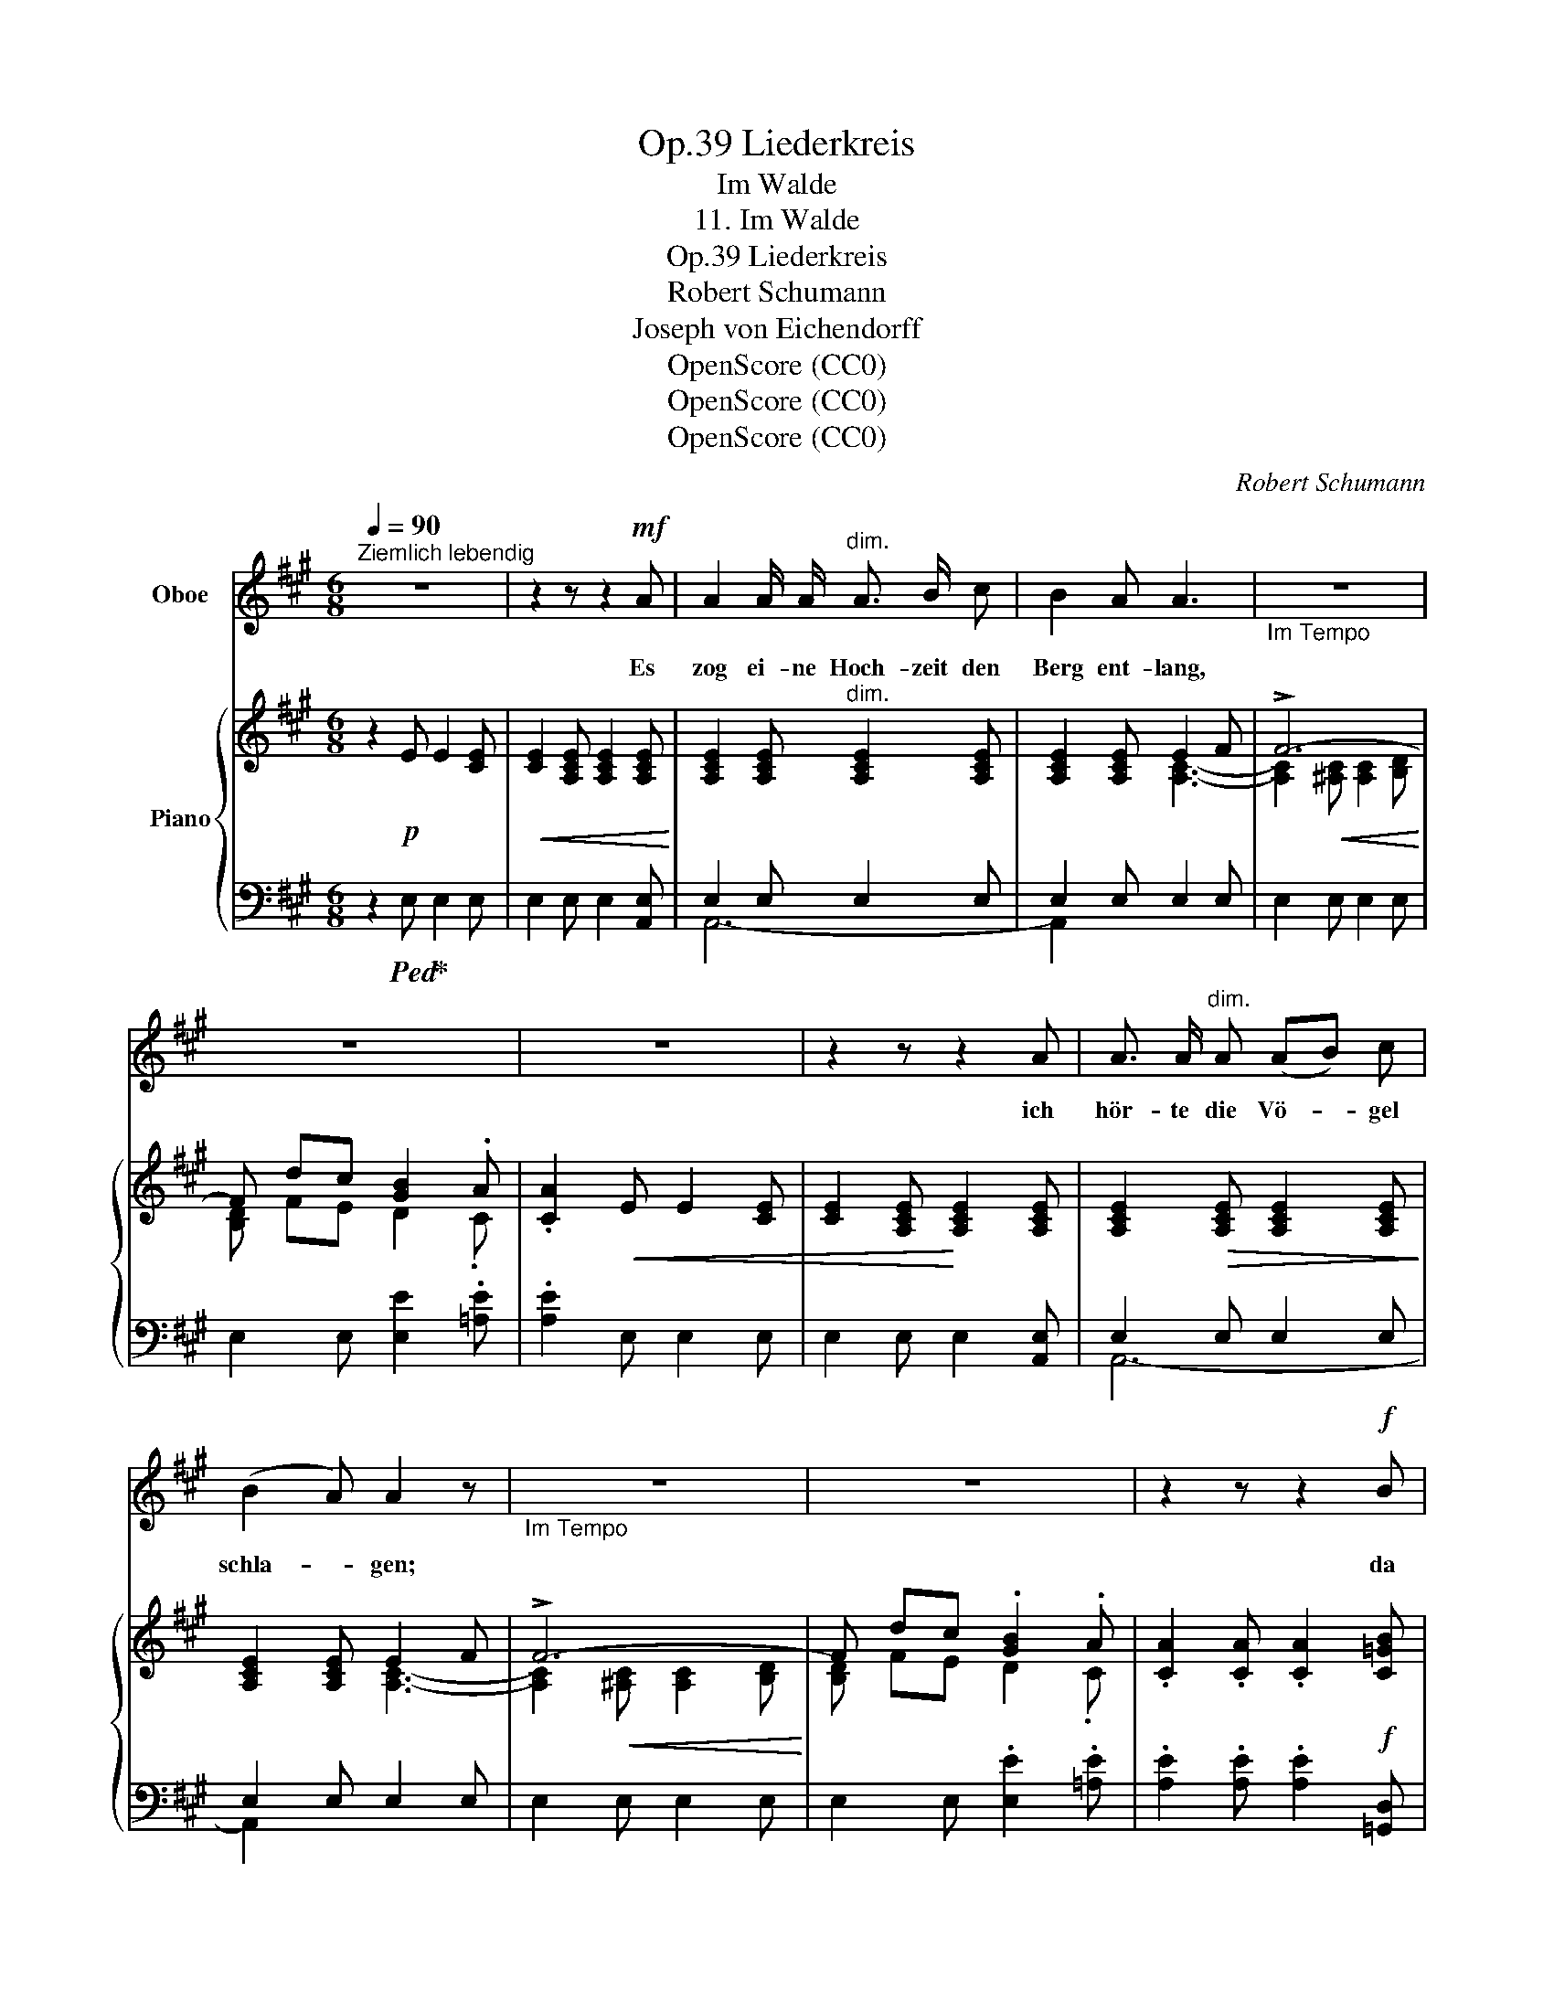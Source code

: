 X:1
T:Liederkreis, Op.39
T:Im Walde
T:11. Im Walde
T:Liederkreis, Op.39
T:Robert Schumann
T:Joseph von Eichendorff
T:OpenScore (CC0)
T:OpenScore (CC0)
T:OpenScore (CC0)
C:Robert Schumann
Z:Joseph von Eichendorff
Z:OpenScore (CC0)
%%score ( 1 2 ) { ( 3 6 7 ) | ( 4 5 ) }
L:1/8
Q:1/4=90
M:6/8
K:A
V:1 treble nm="Oboe"
V:2 treble 
V:3 treble nm="Piano"
V:6 treble 
V:7 treble 
V:4 bass 
V:5 bass 
V:1
"^Ziemlich lebendig" z6 | z2 z z2!mf! A | A2 A/ A/"^dim." A3/2 B/ c | B2 A A3 |"_Im Tempo" z6 | %5
w: |Es|zog ei- ne Hoch- zeit den|Berg ent- lang,||
 z6 | z6 | z2 z z2 A | A3/2 A/"^dim." A (AB) c | (B2 A) A2 z |"_Im Tempo" z6 | z6 | z2 z z2!f! B | %13
w: ||ich|hör- te die Vö- * gel|schla- * gen;|||da|
 B3/2 B/ B B c d | d2 A A3 | z6 | z2 z z2!f! B | B2 B B c d | (d2 A) A2 z | z6 | z6 | z6 | %22
w: blitz- ten viel Rei- ter, das|Wald- horn- klang,||das|war ein lus- ti- ges|Ja- * gen!||||
 z2 z z2 C | F F F F2"^dim." ^A | G F F F3[Q:1/4=120]"_Im" |[Q:1/4=120]"_Tempo" z6 | z6 | z6 | %28
w: Und|eh' ich's ge- dacht, war|al- les ver- hallt.||||
 z2 z z2!p! ^D | G2 G"^dim." G ^A B | (^A2 G) G2[Q:1/4=120]"_Im Tempo" z | z6 |!p! E3 E2 E | %33
w: Die|Nacht be- de- cket die|Rund- * de,||nur von den|
!<(! E3 =A2 E!<)! | E3 E2 E |!<(! (E3!<)! B3) | z2 z E2 E | E3 c2 c | B3 c3 | (d6 | c3 =c3) | %41
w: Ber- gen noch|rau- schet der|Wald, _|und mich|schau- ert's im|Her- zens-|grund-||
 B2 z z2 z | z2 z B2 ^c | d6 | (c3 c2) c | (B6 | G3-) G2 A | A6- |!>(! (A3- A3)!>)! | A2 z |] %50
w: de,|und mich|schau-|ert's _ im|Her-|* * zens|grun-||de.|
V:2
 x6 | x6 | x6 | x6 | x6 | x6 | x6 | x6 | x6 | x6 | x6 | x6 | x6 | x6 | x6 | x6 | x6 | x6 | x6 | %19
 x6 | x6 | x6 | x6 | x6 | x6 | x6 | x6 | x6 | x6 | x6 | x6 | x6 | x6 | x6 | x6 | x6 | x6 | x6 | %38
 x6 | x6 | x6 | x6 | x6 | x6 | x6 | x6 | x6 | x6 | x3 A2 A, | A,2 x |] %50
V:3
 z2!p! E E2 [CE] |!<(! [CE]2 [A,CE] [A,CE]2 [A,CE]!<)! | [A,CE]2 [A,CE]"^dim." [A,CE]2 [A,CE] | %3
 [A,CE]2 [A,CE] E2 F | !>!F6- | F dc [GB]2 .A | .[CA]2!<(! E E2 [CE] | %7
 [CE]2 [A,CE]!<)! [A,CE]2 [A,CE] | [A,CE]2!>(! [A,CE] [A,CE]2 [A,CE]!>)! | [A,CE]2 [A,CE] E2 F | %10
 !>!F6- | F dc .[GB]2 .A | .[CA]2 .[CA] .[CA]2!f! [C=GB] | B3- B2 A | A3- A2 A- | %15
!<(! [CGA][Bc=g][Acf]!<)! [=Gce]2 [FAd] | [FAd]2 [A,FA] [A,FA]2 [B,=GB] | [=GB]3 [GB] z A | %18
 [FA]3 [FA] z [C=GA]- | [CGA][Bc=g][Acf] [=Gce]2 [FAd] | [FAd]2[K:bass]!>(! D D2 C | %21
 C2 [^A,C] [A,C]2 [F,A,C]!>)! | [F,^A,C]2 [F,A,C] [F,A,C]2 [F,A,C] |!pp!"^dim." [F,^A,C]6- | %24
 [F,A,-C-]6 | (^D6 | [G,B,D])[K:treble]B[C^A] .[B,^DG]2 .[^A,D^^F] | %27
 .[B,^DG]2 [B,D]!<(! [B,D]2 [B,D] | [B,^D]2 [B,D] [B,D]2!<)! [B,D] |"^dim." [B,-^D]6 | %30
 [B,-D]3 D2!p! E | E2 E E3- | E2 E E3- | E2 E E3- | E2 E E3- | E2!<(! E E3-!<)! | %36
!<(! E2 E E2!<)! E | E3!<(! ([A,CE]3 | [G,B,E]3!<)! [A,CE]3 | [G,DE-]6 |!>(! E6!>)! | [B,E]6-) | %42
 E6 |[K:bass]!pp! D6 | ([E,A,-C]6 |!>(! [A,B,-]6) | B,6!>)! | [D,F,A,]6- | [D,F,A,-]6 | %49
 [C,E,A,]2 z |] %50
V:4
 z2!ped! E,!ped-up! E,2 E, | E,2 E, E,2 [A,,E,] | E,2 E, E,2 E, | E,2 E, E,2 E, | E,2 E, E,2 E, | %5
 E,2 E, [E,E]2 .[=A,E] | .[A,E]2 E, E,2 E, | E,2 E, E,2 [A,,E,] | E,2 E, E,2 E, | E,2 E, E,2 E, | %10
 E,2 E, E,2 E, | E,2 E, .[E,E]2 .[=A,E] | .[A,E]2 .[A,E] .[A,E]2 [=G,,D,] | D,2 D, D,2!f! D, | %14
 D,2 D, D,2 A,,- | A,,6 | D,2 D, D,2!f! D, |!f! D,2 D, D, z D, | D,2 D, D, z A,,- | A,,6 | %20
 [D,,D,]2 D, D,2 C, | C,2 C, C,2 C, | C,2 [F,,C,] [F,,C,]2 [F,,C,] | C,2 C, C,2 C, | %24
 C,2 C, C,2 ^D, | ^D,6- | D, z [C,,C,] .[^D,,^D,]2 .[D,,D,] | .[G,,^D,]2 D, D,2 D, | %28
 ^D,2 [G,,D,] [G,,D,]2 [G,,D,] | ^D,2 D, D,2 D, | ^D,2 D, D,2 E, | E,3- E,3- | E,2 E, E,3- | %33
 E,2 E, E,3- | E,2 E, E,3- | E,2 E, E,3 | E,2 E, E,2 E, | E,3!p! E,3 | E,3 E,3 | E,6- | E,6 | %41
 [E,,E,]6- | [E,,E,]6 | [B,,,B,,]6 | [C,,C,]3- [C,,C,]2 [D,,D,] | [E,,E,]6- | [E,,E,]6 | %47
 [A,,,A,,]6- | [A,,,A,,]6- | [A,,,A,,]2 z |] %50
V:5
 x6 | x6 | A,,6- | A,,2 x4 | x6 | x6 | x6 | x6 | A,,6- | A,,2 x4 | x6 | x6 | x6 | =G,,3- G,,2 D,, | %14
 D,,3- D,,2 D,, | D,,2 D,, D,,2 [D,,D,] | D,,3- D,,2 =G,, | =G,,3 G,, x D,, | D,,3 D,, x D,, | %19
 D,,2 D,, D,,2 [D,,D,] | x6 | x6 | x6 | F,,6- | F,,6- | F,,2 ^^F,, F,,2 F,, | G,, x5 | x6 | x6 | %29
 G,,6- | G,,6- | G,,2 E,, E,,2 F,, | F,,2 G,, G,,2 A,, | A,,2 F,, F,,2 G,, | G,,2 A,, A,,2 B,, | %35
 B,,2 G,, G,,2 A,, | A,,2 B,, B,,2 C, | C,3 A,,3 | D,3 C,3 | B,,6 | A,,6 | x6 | x6 | x6 | x6 | x6 | %46
 x6 | x6 | x6 | x3 |] %50
V:6
 x6 | x6 | x6 | x3 [A,C]3- | [A,C]2!<(! [^A,C] [A,C]2 [B,D]!<)! | [B,D] FE D2 .C | x6 | x6 | x6 | %9
 x3 [A,C]3- | [A,C]2!<(! [^A,C] [A,C]2 [B,D]!<)! | [B,D] FE D2 .C | x6 | %13
 [B,=G]2 [B,G] [B,G]2 [A,F] | [A,F]2 [A,F] [A,F]2 [C=G]- | x6 | x6 | (B,D)D B, x [A,F] | %18
 (A,D)D A, x2 | x6 | x2[K:bass] x4 | x6 | x6 | x6 | x5!p! ^D | %25
 [A,C]2!<(! [^A,C] [A,C]2 [G,B,]!<)! | x[K:treble] x5 | x6 | x6 | x6 | x3 B,3- | B,2 G, G,2 =A, | %32
 A,2 B, B,2 C | C2 A, A,2 B, | B,2 C C2 D | D2 B, B,2 C | C2 D D2 E | x6 | x6 | x6 | C3 =C3 | %41
 (G,6 | B,3-) B,2 ^C |[K:bass] F,3- F,2 ^G, | x6 | x6 | G,3- G,2 A, | x6 | x6 | x3 |] %50
V:7
 x6 | x6 | x6 | x6 | x6 | x6 | x6 | x6 | x6 | x6 | x6 | x6 | x6 | x6 | x6 | x6 | x6 | x6 | x6 | %19
 x6 | x2[K:bass] x4 | x6 | x6 | x6 | x6 | x6 | x[K:treble] x5 | x6 | x6 | x6 | x6 | x6 | x6 | x6 | %34
 x6 | x6 | x6 | x6 | x6 | x6 | A,6 | x6 | =G,6 |[K:bass] x6 | x6 | x6 | x6 | x6 | x6 | x3 |] %50

